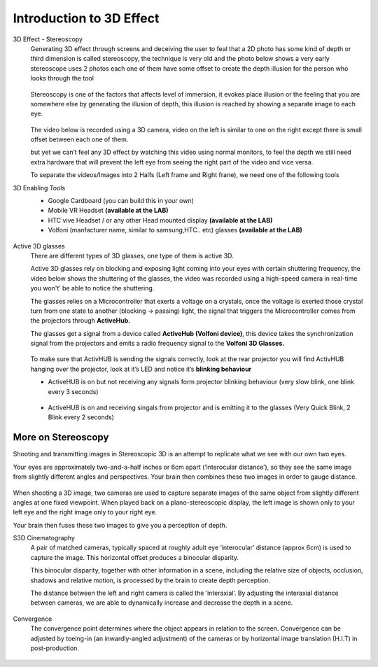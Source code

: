 
Introduction to 3D Effect
++++++++++++++++++++++++++++
3D Effect - Stereoscopy
 Generating 3D effect through screens and deceiving the user to feal that a 2D photo has some kind of depth or third dimension is called stereoscopy, the technique is very old and the photo below shows a very early stereoscope uses 2 photos each one of them have some offset to create the depth illusion for the person who looks through the tool

 .. figure:: Images/e1.png
   :alt: Alternate text for the image
   :width: 200px
   :align: center
 .. raw:: html

   <div style="margin-bottom: 30px;"></div>   

 Stereoscopy is one of the factors that affects level of immersion, it evokes place illusion or the feeling that you are somewhere else by generating the illusion of depth, this illusion is reached by showing a separate image to each eye.

 .. figure:: Images/e2.png
   :alt: Alternate text for the image
   :width: 200px
   :align: center
 .. raw:: html

   <div style="margin-bottom: 30px;"></div>   

 The video below is recorded using a 3D camera, video on the left is similar to one on the right except there is small offset between each one of them.

 .. raw:: html

   <iframe width="560" height="315" src="https://www.youtube.com/embed/umUO_r3NMgM" frameborder="0" allowfullscreen></iframe>

 but yet we can’t feel any 3D effect by watching this video using normal monitors, to feel the depth we still need extra hardware that will prevent the left eye from seeing the right part of the video and vice versa.

 To separate the videos/Images into 2 Halfs (Left frame and Right frane), we need one of the following tools 

3D Enabling Tools
 - Google Cardboard (you can build this in your own)
 - Mobile VR Headset **(available at the LAB)**
 - HTC vive Headset / or any other Head mounted display **(available at the LAB)**
 - Volfoni (manfacturer name, similar to samsung,HTC.. etc) glasses **(available at the LAB)**
  
 .. figure:: Images/e3.png
    :alt: Alternate text for the image
    :width: 400px
    :align: center
 .. raw:: html

   <div style="margin-bottom: 30px;"></div>  

  and of course there are other tools, however I am currently focused on tools we have inside the EVE lab up to the moment.


Active 3D glasses
 There are different types of 3D glasses, one type of them is active 3D.

 Active 3D glasses rely on blocking and exposing light coming into your eyes with certain shuttering frequency, the video below shows the shuttering of the glasses, the video was recorded using a high-speed camera in real-time you won't’ be able to notice the shuttering.


 The glasses relies on a Microcontroller that exerts a voltage on a crystals, once the voltage is exerted those crystal turn from one state to another (blocking → passing) light, the signal that triggers the Microcontroller comes from the projectors through **ActiveHub.**

 The glasses get a signal from a device called **ActiveHub (Volfoni device)**, this device takes the synchronization signal from the projectors and emits a radio frequency signal to the **Volfoni 3D Glasses.**

 .. figure:: Images/e4.png
   :alt: Alternate text for the image
   :width: 400px
   :align: center
 .. raw:: html

   <div style="margin-bottom: 30px;"></div> 

 To make sure that ActivHUB is sending the signals correctly, look at the rear projector you will find ActivHUB hanging over the projector, look at it’s LED and notice it’s **blinking behaviour** 

 - ActiveHUB is on but not receiving any signals form projector blinking behaviour (very slow blink, one blink every 3 seconds) 
  
  .. raw:: html

    <iframe width="560" height="315" src="https://www.youtube.com/embed/XdqsnL0Z9i4" frameborder="0" allowfullscreen></iframe>
   
 - ActiveHUB is on and receiving singals from projector and is emitting it to the glasses (Very Quick Blink, 2 Blink every 2 seconds)

 .. raw:: html

   <iframe width="560" height="315" src="https://www.youtube.com/embed/hYHwseX_LW8" frameborder="0" allowfullscreen></iframe>

 .. raw:: html

   <div style="margin-bottom: 30px;"></div> 

More on Stereoscopy
=====================
Shooting and transmitting images in Stereoscopic 3D is an attempt to replicate what we see with our own two eyes.

Your eyes are approximately two-and-a-half inches or 6cm apart (‘interocular distance’), so they see the same image from slightly different angles and perspectives. Your brain then combines these two images in order to gauge distance.

.. figure:: Images/s1.png
    :alt: Alternate text for the image
    :width: 300px
    :align: center
.. raw:: html

   <div style="margin-bottom: 30px;"></div>  

When shooting a 3D image, two cameras are used to capture separate images of the same object from slightly different angles at one fixed viewpoint.
When played back on a plano-stereoscopic display, the left image is shown only to your left eye and the right image only to your right eye.

Your brain then fuses these two images to give you a perception of depth.   

S3D Cinematography
 A pair of matched cameras, typically spaced at roughly adult eye ‘interocular’ distance (approx 6cm) is used to capture the image.
 This horizontal offset produces a binocular disparity.

 This binocular disparity, together with other information in a scene, including the relative size of objects, occlusion, shadows and relative motion, is
 processed by the brain to create depth perception.

 The distance between the left and right camera is called the ‘interaxial’.
 By adjusting the interaxial distance between cameras, we are able to dynamically increase and decrease the depth in a scene.
 
 .. figure:: Images/s2.png
    :alt: Alternate text for the image
    :width: 300px
    :align: center
 .. raw:: html

   <div style="margin-bottom: 30px;"></div>  

Convergence
 The convergence point determines where the object appears in relation to the screen.
 Convergence can be adjusted by toeing-in (an inwardly-angled adjustment) of the cameras or by horizontal image translation (H.I.T) in post-production.
 
.. figure:: Images/s3.png
   :alt: Alternate text for the image
   :width: 300px
   :align: center
  
